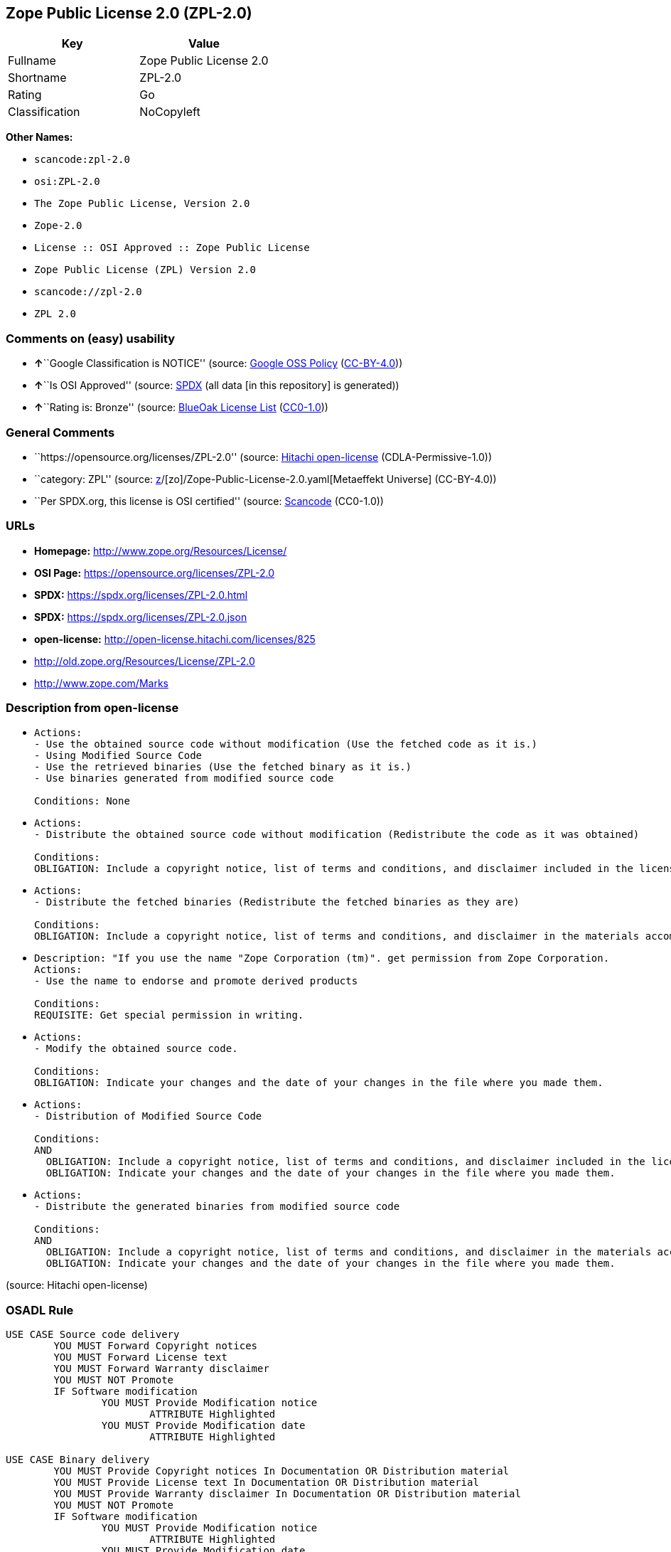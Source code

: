 == Zope Public License 2.0 (ZPL-2.0)

[cols=",",options="header",]
|===
|Key |Value
|Fullname |Zope Public License 2.0
|Shortname |ZPL-2.0
|Rating |Go
|Classification |NoCopyleft
|===

*Other Names:*

* `scancode:zpl-2.0`
* `osi:ZPL-2.0`
* `The Zope Public License, Version 2.0`
* `Zope-2.0`
* `License :: OSI Approved :: Zope Public License`
* `Zope Public License (ZPL) Version 2.0`
* `scancode://zpl-2.0`
* `ZPL 2.0`

=== Comments on (easy) usability

* **↑**``Google Classification is NOTICE'' (source:
https://opensource.google.com/docs/thirdparty/licenses/[Google OSS
Policy]
(https://creativecommons.org/licenses/by/4.0/legalcode[CC-BY-4.0]))
* **↑**``Is OSI Approved'' (source:
https://spdx.org/licenses/ZPL-2.0.html[SPDX] (all data [in this
repository] is generated))
* **↑**``Rating is: Bronze'' (source:
https://blueoakcouncil.org/list[BlueOak License List]
(https://raw.githubusercontent.com/blueoakcouncil/blue-oak-list-npm-package/master/LICENSE[CC0-1.0]))

=== General Comments

* ``https://opensource.org/licenses/ZPL-2.0'' (source:
https://github.com/Hitachi/open-license[Hitachi open-license]
(CDLA-Permissive-1.0))
* ``category: ZPL'' (source:
https://github.com/org-metaeffekt/metaeffekt-universe/blob/main/src/main/resources/ae-universe/[z]/[zo]/Zope-Public-License-2.0.yaml[Metaeffekt
Universe] (CC-BY-4.0))
* ``Per SPDX.org, this license is OSI certified'' (source:
https://github.com/nexB/scancode-toolkit/blob/develop/src/licensedcode/data/licenses/zpl-2.0.yml[Scancode]
(CC0-1.0))

=== URLs

* *Homepage:* http://www.zope.org/Resources/License/
* *OSI Page:* https://opensource.org/licenses/ZPL-2.0
* *SPDX:* https://spdx.org/licenses/ZPL-2.0.html
* *SPDX:* https://spdx.org/licenses/ZPL-2.0.json
* *open-license:* http://open-license.hitachi.com/licenses/825
* http://old.zope.org/Resources/License/ZPL-2.0
* http://www.zope.com/Marks

=== Description from open-license

* {blank}
+
....
Actions:
- Use the obtained source code without modification (Use the fetched code as it is.)
- Using Modified Source Code
- Use the retrieved binaries (Use the fetched binary as it is.)
- Use binaries generated from modified source code

Conditions: None
....
* {blank}
+
....
Actions:
- Distribute the obtained source code without modification (Redistribute the code as it was obtained)

Conditions:
OBLIGATION: Include a copyright notice, list of terms and conditions, and disclaimer included in the license
....
* {blank}
+
....
Actions:
- Distribute the fetched binaries (Redistribute the fetched binaries as they are)

Conditions:
OBLIGATION: Include a copyright notice, list of terms and conditions, and disclaimer in the materials accompanying the distribution, which are included in the license
....
* {blank}
+
....
Description: "If you use the name "Zope Corporation (tm)". get permission from Zope Corporation.
Actions:
- Use the name to endorse and promote derived products

Conditions:
REQUISITE: Get special permission in writing.
....
* {blank}
+
....
Actions:
- Modify the obtained source code.

Conditions:
OBLIGATION: Indicate your changes and the date of your changes in the file where you made them.
....
* {blank}
+
....
Actions:
- Distribution of Modified Source Code

Conditions:
AND
  OBLIGATION: Include a copyright notice, list of terms and conditions, and disclaimer included in the license
  OBLIGATION: Indicate your changes and the date of your changes in the file where you made them.

....
* {blank}
+
....
Actions:
- Distribute the generated binaries from modified source code

Conditions:
AND
  OBLIGATION: Include a copyright notice, list of terms and conditions, and disclaimer in the materials accompanying the distribution, which are included in the license
  OBLIGATION: Indicate your changes and the date of your changes in the file where you made them.

....

(source: Hitachi open-license)

=== OSADL Rule

....
USE CASE Source code delivery
	YOU MUST Forward Copyright notices
	YOU MUST Forward License text
	YOU MUST Forward Warranty disclaimer
	YOU MUST NOT Promote
	IF Software modification
		YOU MUST Provide Modification notice
			ATTRIBUTE Highlighted
		YOU MUST Provide Modification date
			ATTRIBUTE Highlighted

USE CASE Binary delivery
	YOU MUST Provide Copyright notices In Documentation OR Distribution material
	YOU MUST Provide License text In Documentation OR Distribution material
	YOU MUST Provide Warranty disclaimer In Documentation OR Distribution material
	YOU MUST NOT Promote
	IF Software modification
		YOU MUST Provide Modification notice
			ATTRIBUTE Highlighted
		YOU MUST Provide Modification date
			ATTRIBUTE Highlighted
....

(source: OSADL License Checklist)

=== Text

....
This license has been certified as open source. It has also been designated as
GPL compatible by the Free Software Foundation (FSF).

Redistribution and use in source and binary forms, with or without modification,
are permitted provided that the following conditions are met:

   1. Redistributions in source code must retain the above copyright notice,
   this list of conditions, and the following disclaimer.

   2. Redistributions in binary form must reproduce the above copyright notice,
   this list of conditions, and the following disclaimer in the documentation
   and/or other materials provided with the distribution.

   3. The name Zope Corporation (tm) must not be used to endorse or promote
   products derived from this software without prior written permission from
   Zope Corporation.

   4. The right to distribute this software or to use it for any purpose does
   not give you the right to use Servicemarks (sm) or Trademarks (tm) of Zope
   Corporation. Use of them is covered in a separate agreement (see
   http://www.zope.com/Marks).

   5. If any files are modified, you must cause the modified files to carry
   prominent notices stating that you changed the files and the date of any
   change.

Disclaimer

THIS SOFTWARE IS PROVIDED BY ZOPE CORPORATION ``AS IS'' AND ANY EXPRESSED OR
IMPLIED WARRANTIES, INCLUDING, BUT NOT LIMITED TO, THE IMPLIED WARRANTIES OF
MERCHANTABILITY AND FITNESS FOR A PARTICULAR PURPOSE ARE DISCLAIMED. IN NO EVENT
SHALL ZOPE CORPORATION OR ITS CONTRIBUTORS BE LIABLE FOR ANY DIRECT, INDIRECT,
INCIDENTAL, SPECIAL, EXEMPLARY, OR CONSEQUENTIAL DAMAGES (INCLUDING, BUT NOT
LIMITED TO, PROCUREMENT OF SUBSTITUTE GOODS OR SERVICES; LOSS OF USE, DATA, OR
PROFITS; OR BUSINESS INTERRUPTION) HOWEVER CAUSED AND ON ANY THEORY OF
LIABILITY, WHETHER IN CONTRACT, STRICT LIABILITY, OR TORT (INCLUDING NEGLIGENCE
OR OTHERWISE) ARISING IN ANY WAY OUT OF THE USE OF THIS SOFTWARE, EVEN IF
ADVISED OF THE POSSIBILITY OF SUCH DAMAGE.

This software consists of contributions made by Zope Corporation and many
individuals on behalf of Zope Corporation. Specific attributions are listed in
the accompanying credits file.
....

'''''

=== Raw Data

==== Facts

* LicenseName
* https://blueoakcouncil.org/list[BlueOak License List]
(https://raw.githubusercontent.com/blueoakcouncil/blue-oak-list-npm-package/master/LICENSE[CC0-1.0])
* https://opensource.google.com/docs/thirdparty/licenses/[Google OSS
Policy]
(https://creativecommons.org/licenses/by/4.0/legalcode[CC-BY-4.0])
* https://github.com/HansHammel/license-compatibility-checker/blob/master/lib/licenses.json[HansHammel
license-compatibility-checker]
(https://github.com/HansHammel/license-compatibility-checker/blob/master/LICENSE[MIT])
* https://github.com/librariesio/license-compatibility/blob/master/lib/license/licenses.json[librariesio
license-compatibility]
(https://github.com/librariesio/license-compatibility/blob/master/LICENSE.txt[MIT])
* https://github.com/org-metaeffekt/metaeffekt-universe/blob/main/src/main/resources/ae-universe/[z]/[zo]/Zope-Public-License-2.0.yaml[Metaeffekt
Universe] (CC-BY-4.0)
* https://github.com/okfn/licenses/blob/master/licenses.csv[Open
Knowledge International]
(https://opendatacommons.org/licenses/pddl/1-0/[PDDL-1.0])
* https://www.osadl.org/fileadmin/checklists/unreflicenses/ZPL-2.0.txt[OSADL
License Checklist] (NOASSERTION)
* https://opensource.org/licenses/[OpenSourceInitiative]
(https://creativecommons.org/licenses/by/4.0/legalcode[CC-BY-4.0])
* https://github.com/OpenChain-Project/curriculum/raw/ddf1e879341adbd9b297cd67c5d5c16b2076540b/policy-template/Open%20Source%20Policy%20Template%20for%20OpenChain%20Specification%201.2.ods[OpenChainPolicyTemplate]
(CC0-1.0)
* https://github.com/Hitachi/open-license[Hitachi open-license]
(CDLA-Permissive-1.0)
* https://spdx.org/licenses/ZPL-2.0.html[SPDX] (all data [in this
repository] is generated)
* https://github.com/nexB/scancode-toolkit/blob/develop/src/licensedcode/data/licenses/zpl-2.0.yml[Scancode]
(CC0-1.0)

==== Raw JSON

....
{
    "__impliedNames": [
        "ZPL-2.0",
        "Zope Public License 2.0",
        "scancode:zpl-2.0",
        "osi:ZPL-2.0",
        "The Zope Public License, Version 2.0",
        "Zope-2.0",
        "License :: OSI Approved :: Zope Public License",
        "Zope Public License (ZPL) Version 2.0",
        "scancode://zpl-2.0",
        "ZPL 2.0"
    ],
    "__impliedId": "ZPL-2.0",
    "__impliedAmbiguousNames": [
        "Zope Public License 2.0",
        "ZPL-2.0",
        "Zope Public License (ZPL) Version 2.0"
    ],
    "__impliedComments": [
        [
            "Hitachi open-license",
            [
                "https://opensource.org/licenses/ZPL-2.0"
            ]
        ],
        [
            "Metaeffekt Universe",
            [
                "category: ZPL"
            ]
        ],
        [
            "Scancode",
            [
                "Per SPDX.org, this license is OSI certified"
            ]
        ]
    ],
    "facts": {
        "Open Knowledge International": {
            "is_generic": null,
            "legacy_ids": [],
            "status": "active",
            "domain_software": true,
            "url": "https://opensource.org/licenses/ZPL-2.0",
            "maintainer": "Zope Foundation",
            "od_conformance": "not reviewed",
            "_sourceURL": "https://github.com/okfn/licenses/blob/master/licenses.csv",
            "domain_data": false,
            "osd_conformance": "approved",
            "id": "ZPL-2.0",
            "title": "Zope Public License 2.0",
            "_implications": {
                "__impliedNames": [
                    "ZPL-2.0",
                    "Zope Public License 2.0"
                ],
                "__impliedId": "ZPL-2.0",
                "__impliedURLs": [
                    [
                        null,
                        "https://opensource.org/licenses/ZPL-2.0"
                    ]
                ]
            },
            "domain_content": false
        },
        "LicenseName": {
            "implications": {
                "__impliedNames": [
                    "ZPL-2.0"
                ],
                "__impliedId": "ZPL-2.0"
            },
            "shortname": "ZPL-2.0",
            "otherNames": []
        },
        "SPDX": {
            "isSPDXLicenseDeprecated": false,
            "spdxFullName": "Zope Public License 2.0",
            "spdxDetailsURL": "https://spdx.org/licenses/ZPL-2.0.json",
            "_sourceURL": "https://spdx.org/licenses/ZPL-2.0.html",
            "spdxLicIsOSIApproved": true,
            "spdxSeeAlso": [
                "http://old.zope.org/Resources/License/ZPL-2.0",
                "https://opensource.org/licenses/ZPL-2.0"
            ],
            "_implications": {
                "__impliedNames": [
                    "ZPL-2.0",
                    "Zope Public License 2.0"
                ],
                "__impliedId": "ZPL-2.0",
                "__impliedJudgement": [
                    [
                        "SPDX",
                        {
                            "tag": "PositiveJudgement",
                            "contents": "Is OSI Approved"
                        }
                    ]
                ],
                "__isOsiApproved": true,
                "__impliedURLs": [
                    [
                        "SPDX",
                        "https://spdx.org/licenses/ZPL-2.0.json"
                    ],
                    [
                        null,
                        "http://old.zope.org/Resources/License/ZPL-2.0"
                    ],
                    [
                        null,
                        "https://opensource.org/licenses/ZPL-2.0"
                    ]
                ]
            },
            "spdxLicenseId": "ZPL-2.0"
        },
        "librariesio license-compatibility": {
            "implications": {
                "__impliedNames": [
                    "ZPL-2.0"
                ],
                "__impliedCopyleft": [
                    [
                        "librariesio license-compatibility",
                        "NoCopyleft"
                    ]
                ],
                "__calculatedCopyleft": "NoCopyleft"
            },
            "licensename": "ZPL-2.0",
            "copyleftkind": "NoCopyleft"
        },
        "OSADL License Checklist": {
            "_sourceURL": "https://www.osadl.org/fileadmin/checklists/unreflicenses/ZPL-2.0.txt",
            "spdxId": "ZPL-2.0",
            "osadlRule": "USE CASE Source code delivery\n\tYOU MUST Forward Copyright notices\n\tYOU MUST Forward License text\n\tYOU MUST Forward Warranty disclaimer\n\tYOU MUST NOT Promote\n\tIF Software modification\n\t\tYOU MUST Provide Modification notice\n\t\t\tATTRIBUTE Highlighted\n\t\tYOU MUST Provide Modification date\n\t\t\tATTRIBUTE Highlighted\n\nUSE CASE Binary delivery\n\tYOU MUST Provide Copyright notices In Documentation OR Distribution material\n\tYOU MUST Provide License text In Documentation OR Distribution material\n\tYOU MUST Provide Warranty disclaimer In Documentation OR Distribution material\n\tYOU MUST NOT Promote\n\tIF Software modification\n\t\tYOU MUST Provide Modification notice\n\t\t\tATTRIBUTE Highlighted\n\t\tYOU MUST Provide Modification date\n\t\t\tATTRIBUTE Highlighted\n",
            "_implications": {
                "__impliedNames": [
                    "ZPL-2.0"
                ]
            }
        },
        "Scancode": {
            "otherUrls": [
                "http://old.zope.org/Resources/License/ZPL-2.0",
                "http://opensource.org/licenses/ZPL-2.0",
                "http://www.zope.com/Marks",
                "https://opensource.org/licenses/ZPL-2.0"
            ],
            "homepageUrl": "http://www.zope.org/Resources/License/",
            "shortName": "ZPL 2.0",
            "textUrls": null,
            "text": "This license has been certified as open source. It has also been designated as\nGPL compatible by the Free Software Foundation (FSF).\n\nRedistribution and use in source and binary forms, with or without modification,\nare permitted provided that the following conditions are met:\n\n   1. Redistributions in source code must retain the above copyright notice,\n   this list of conditions, and the following disclaimer.\n\n   2. Redistributions in binary form must reproduce the above copyright notice,\n   this list of conditions, and the following disclaimer in the documentation\n   and/or other materials provided with the distribution.\n\n   3. The name Zope Corporation (tm) must not be used to endorse or promote\n   products derived from this software without prior written permission from\n   Zope Corporation.\n\n   4. The right to distribute this software or to use it for any purpose does\n   not give you the right to use Servicemarks (sm) or Trademarks (tm) of Zope\n   Corporation. Use of them is covered in a separate agreement (see\n   http://www.zope.com/Marks).\n\n   5. If any files are modified, you must cause the modified files to carry\n   prominent notices stating that you changed the files and the date of any\n   change.\n\nDisclaimer\n\nTHIS SOFTWARE IS PROVIDED BY ZOPE CORPORATION ``AS IS'' AND ANY EXPRESSED OR\nIMPLIED WARRANTIES, INCLUDING, BUT NOT LIMITED TO, THE IMPLIED WARRANTIES OF\nMERCHANTABILITY AND FITNESS FOR A PARTICULAR PURPOSE ARE DISCLAIMED. IN NO EVENT\nSHALL ZOPE CORPORATION OR ITS CONTRIBUTORS BE LIABLE FOR ANY DIRECT, INDIRECT,\nINCIDENTAL, SPECIAL, EXEMPLARY, OR CONSEQUENTIAL DAMAGES (INCLUDING, BUT NOT\nLIMITED TO, PROCUREMENT OF SUBSTITUTE GOODS OR SERVICES; LOSS OF USE, DATA, OR\nPROFITS; OR BUSINESS INTERRUPTION) HOWEVER CAUSED AND ON ANY THEORY OF\nLIABILITY, WHETHER IN CONTRACT, STRICT LIABILITY, OR TORT (INCLUDING NEGLIGENCE\nOR OTHERWISE) ARISING IN ANY WAY OUT OF THE USE OF THIS SOFTWARE, EVEN IF\nADVISED OF THE POSSIBILITY OF SUCH DAMAGE.\n\nThis software consists of contributions made by Zope Corporation and many\nindividuals on behalf of Zope Corporation. Specific attributions are listed in\nthe accompanying credits file.",
            "category": "Permissive",
            "osiUrl": null,
            "owner": "Zope Community",
            "_sourceURL": "https://github.com/nexB/scancode-toolkit/blob/develop/src/licensedcode/data/licenses/zpl-2.0.yml",
            "key": "zpl-2.0",
            "name": "Zope Public License 2.0",
            "spdxId": "ZPL-2.0",
            "notes": "Per SPDX.org, this license is OSI certified",
            "_implications": {
                "__impliedNames": [
                    "scancode://zpl-2.0",
                    "ZPL 2.0",
                    "ZPL-2.0"
                ],
                "__impliedId": "ZPL-2.0",
                "__impliedComments": [
                    [
                        "Scancode",
                        [
                            "Per SPDX.org, this license is OSI certified"
                        ]
                    ]
                ],
                "__impliedCopyleft": [
                    [
                        "Scancode",
                        "NoCopyleft"
                    ]
                ],
                "__calculatedCopyleft": "NoCopyleft",
                "__impliedText": "This license has been certified as open source. It has also been designated as\nGPL compatible by the Free Software Foundation (FSF).\n\nRedistribution and use in source and binary forms, with or without modification,\nare permitted provided that the following conditions are met:\n\n   1. Redistributions in source code must retain the above copyright notice,\n   this list of conditions, and the following disclaimer.\n\n   2. Redistributions in binary form must reproduce the above copyright notice,\n   this list of conditions, and the following disclaimer in the documentation\n   and/or other materials provided with the distribution.\n\n   3. The name Zope Corporation (tm) must not be used to endorse or promote\n   products derived from this software without prior written permission from\n   Zope Corporation.\n\n   4. The right to distribute this software or to use it for any purpose does\n   not give you the right to use Servicemarks (sm) or Trademarks (tm) of Zope\n   Corporation. Use of them is covered in a separate agreement (see\n   http://www.zope.com/Marks).\n\n   5. If any files are modified, you must cause the modified files to carry\n   prominent notices stating that you changed the files and the date of any\n   change.\n\nDisclaimer\n\nTHIS SOFTWARE IS PROVIDED BY ZOPE CORPORATION ``AS IS'' AND ANY EXPRESSED OR\nIMPLIED WARRANTIES, INCLUDING, BUT NOT LIMITED TO, THE IMPLIED WARRANTIES OF\nMERCHANTABILITY AND FITNESS FOR A PARTICULAR PURPOSE ARE DISCLAIMED. IN NO EVENT\nSHALL ZOPE CORPORATION OR ITS CONTRIBUTORS BE LIABLE FOR ANY DIRECT, INDIRECT,\nINCIDENTAL, SPECIAL, EXEMPLARY, OR CONSEQUENTIAL DAMAGES (INCLUDING, BUT NOT\nLIMITED TO, PROCUREMENT OF SUBSTITUTE GOODS OR SERVICES; LOSS OF USE, DATA, OR\nPROFITS; OR BUSINESS INTERRUPTION) HOWEVER CAUSED AND ON ANY THEORY OF\nLIABILITY, WHETHER IN CONTRACT, STRICT LIABILITY, OR TORT (INCLUDING NEGLIGENCE\nOR OTHERWISE) ARISING IN ANY WAY OUT OF THE USE OF THIS SOFTWARE, EVEN IF\nADVISED OF THE POSSIBILITY OF SUCH DAMAGE.\n\nThis software consists of contributions made by Zope Corporation and many\nindividuals on behalf of Zope Corporation. Specific attributions are listed in\nthe accompanying credits file.",
                "__impliedURLs": [
                    [
                        "Homepage",
                        "http://www.zope.org/Resources/License/"
                    ],
                    [
                        null,
                        "http://old.zope.org/Resources/License/ZPL-2.0"
                    ],
                    [
                        null,
                        "http://opensource.org/licenses/ZPL-2.0"
                    ],
                    [
                        null,
                        "http://www.zope.com/Marks"
                    ],
                    [
                        null,
                        "https://opensource.org/licenses/ZPL-2.0"
                    ]
                ]
            }
        },
        "HansHammel license-compatibility-checker": {
            "implications": {
                "__impliedNames": [
                    "ZPL-2.0"
                ],
                "__impliedCopyleft": [
                    [
                        "HansHammel license-compatibility-checker",
                        "NoCopyleft"
                    ]
                ],
                "__calculatedCopyleft": "NoCopyleft"
            },
            "licensename": "ZPL-2.0",
            "copyleftkind": "NoCopyleft"
        },
        "OpenChainPolicyTemplate": {
            "isSaaSDeemed": "no",
            "licenseType": "permissive",
            "freedomOrDeath": "no",
            "typeCopyleft": "no",
            "_sourceURL": "https://github.com/OpenChain-Project/curriculum/raw/ddf1e879341adbd9b297cd67c5d5c16b2076540b/policy-template/Open%20Source%20Policy%20Template%20for%20OpenChain%20Specification%201.2.ods",
            "name": "Zope Public License 2.0 ",
            "commercialUse": true,
            "spdxId": "ZPL-2.0",
            "_implications": {
                "__impliedNames": [
                    "ZPL-2.0"
                ]
            }
        },
        "Hitachi open-license": {
            "summary": "https://opensource.org/licenses/ZPL-2.0",
            "notices": [
                {
                    "content": "To use Zope Corporation's service marks and trademarks, please visit http://www.zope.com/Marksにある別の契約書が適用される."
                },
                {
                    "content": "the software is provided \"as-is\" and without warranty of any kind, either express or implied, including, but not limited to, the implied warranties of commercial usability and fitness for a particular purpose. The warranties include, but are not limited to, the implied warranties of commercial applicability and fitness for a particular purpose.",
                    "description": "There is no guarantee."
                },
                {
                    "content": "Neither the copyright owner nor any contributor, for any cause whatsoever, shall be liable for damages, regardless of how caused, and regardless of whether the liability is based on contract, strict liability, or tort (including negligence), even if they have been advised of the possibility of such damages arising from the use of the software, and even if they have been advised of the possibility of such damages. for any direct, indirect, incidental, special, punitive, or consequential damages (including, but not limited to, compensation for procurement of substitute goods or services, loss of use, loss of data, loss of profits, or business interruption). It shall not be defeated."
                }
            ],
            "_sourceURL": "http://open-license.hitachi.com/licenses/825",
            "content": "Zope Public License (ZPL) Version 2.0\n-----------------------------------------------\n\nThis software is Copyright (c) Zope Corporation (tm) and\nContributors. All rights reserved.\n\nThis license has been certified as open source. It has also\nbeen designated as GPL compatible by the Free Software\nFoundation (FSF).\n\nRedistribution and use in source and binary forms, with or\nwithout modification, are permitted provided that the\nfollowing conditions are met:\n\n1. Redistributions in source code must retain the above\n   copyright notice, this list of conditions, and the following\n   disclaimer.\n\n2. Redistributions in binary form must reproduce the above\n   copyright notice, this list of conditions, and the following\n   disclaimer in the documentation and/or other materials\n   provided with the distribution.\n\n3. The name Zope Corporation (tm) must not be used to\n   endorse or promote products derived from this software\n   without prior written permission from Zope Corporation.\n\n4. The right to distribute this software or to use it for\n   any purpose does not give you the right to use Servicemarks\n   (sm) or Trademarks (tm) of Zope Corporation. Use of them is\n   covered in a separate agreement (see\n   http://www.zope.com/Marks).\n\n5. If any files are modified, you must cause the modified\n   files to carry prominent notices stating that you changed\n   the files and the date of any change.\n\nDisclaimer\n\n  THIS SOFTWARE IS PROVIDED BY ZOPE CORPORATION ``AS IS''\n  AND ANY EXPRESSED OR IMPLIED WARRANTIES, INCLUDING, BUT\n  NOT LIMITED TO, THE IMPLIED WARRANTIES OF MERCHANTABILITY\n  AND FITNESS FOR A PARTICULAR PURPOSE ARE DISCLAIMED.  IN\n  NO EVENT SHALL ZOPE CORPORATION OR ITS CONTRIBUTORS BE\n  LIABLE FOR ANY DIRECT, INDIRECT, INCIDENTAL, SPECIAL,\n  EXEMPLARY, OR CONSEQUENTIAL DAMAGES (INCLUDING, BUT NOT\n  LIMITED TO, PROCUREMENT OF SUBSTITUTE GOODS OR SERVICES;\n  LOSS OF USE, DATA, OR PROFITS; OR BUSINESS INTERRUPTION)\n  HOWEVER CAUSED AND ON ANY THEORY OF LIABILITY, WHETHER IN\n  CONTRACT, STRICT LIABILITY, OR TORT (INCLUDING NEGLIGENCE\n  OR OTHERWISE) ARISING IN ANY WAY OUT OF THE USE OF THIS\n  SOFTWARE, EVEN IF ADVISED OF THE POSSIBILITY OF SUCH\n  DAMAGE.\n\n\nThis software consists of contributions made by Zope\nCorporation and many individuals on behalf of Zope\nCorporation.  Specific attributions are listed in the\naccompanying credits file.",
            "name": "Zope Public License (ZPL) Version 2.0",
            "permissions": [
                {
                    "actions": [
                        {
                            "name": "Use the obtained source code without modification",
                            "description": "Use the fetched code as it is."
                        },
                        {
                            "name": "Using Modified Source Code"
                        },
                        {
                            "name": "Use the retrieved binaries",
                            "description": "Use the fetched binary as it is."
                        },
                        {
                            "name": "Use binaries generated from modified source code"
                        }
                    ],
                    "_str": "Actions:\n- Use the obtained source code without modification (Use the fetched code as it is.)\n- Using Modified Source Code\n- Use the retrieved binaries (Use the fetched binary as it is.)\n- Use binaries generated from modified source code\n\nConditions: None\n",
                    "conditions": null
                },
                {
                    "actions": [
                        {
                            "name": "Distribute the obtained source code without modification",
                            "description": "Redistribute the code as it was obtained"
                        }
                    ],
                    "_str": "Actions:\n- Distribute the obtained source code without modification (Redistribute the code as it was obtained)\n\nConditions:\nOBLIGATION: Include a copyright notice, list of terms and conditions, and disclaimer included in the license\n",
                    "conditions": {
                        "name": "Include a copyright notice, list of terms and conditions, and disclaimer included in the license",
                        "type": "OBLIGATION"
                    }
                },
                {
                    "actions": [
                        {
                            "name": "Distribute the fetched binaries",
                            "description": "Redistribute the fetched binaries as they are"
                        }
                    ],
                    "_str": "Actions:\n- Distribute the fetched binaries (Redistribute the fetched binaries as they are)\n\nConditions:\nOBLIGATION: Include a copyright notice, list of terms and conditions, and disclaimer in the materials accompanying the distribution, which are included in the license\n",
                    "conditions": {
                        "name": "Include a copyright notice, list of terms and conditions, and disclaimer in the materials accompanying the distribution, which are included in the license",
                        "type": "OBLIGATION"
                    }
                },
                {
                    "actions": [
                        {
                            "name": "Use the name to endorse and promote derived products"
                        }
                    ],
                    "_str": "Description: \"If you use the name \"Zope Corporation (tm)\". get permission from Zope Corporation.\nActions:\n- Use the name to endorse and promote derived products\n\nConditions:\nREQUISITE: Get special permission in writing.\n",
                    "conditions": {
                        "name": "Get special permission in writing.",
                        "type": "REQUISITE"
                    },
                    "description": "\"If you use the name \"Zope Corporation (tm)\". get permission from Zope Corporation."
                },
                {
                    "actions": [
                        {
                            "name": "Modify the obtained source code."
                        }
                    ],
                    "_str": "Actions:\n- Modify the obtained source code.\n\nConditions:\nOBLIGATION: Indicate your changes and the date of your changes in the file where you made them.\n",
                    "conditions": {
                        "name": "Indicate your changes and the date of your changes in the file where you made them.",
                        "type": "OBLIGATION"
                    }
                },
                {
                    "actions": [
                        {
                            "name": "Distribution of Modified Source Code"
                        }
                    ],
                    "_str": "Actions:\n- Distribution of Modified Source Code\n\nConditions:\nAND\n  OBLIGATION: Include a copyright notice, list of terms and conditions, and disclaimer included in the license\n  OBLIGATION: Indicate your changes and the date of your changes in the file where you made them.\n\n",
                    "conditions": {
                        "AND": [
                            {
                                "name": "Include a copyright notice, list of terms and conditions, and disclaimer included in the license",
                                "type": "OBLIGATION"
                            },
                            {
                                "name": "Indicate your changes and the date of your changes in the file where you made them.",
                                "type": "OBLIGATION"
                            }
                        ]
                    }
                },
                {
                    "actions": [
                        {
                            "name": "Distribute the generated binaries from modified source code"
                        }
                    ],
                    "_str": "Actions:\n- Distribute the generated binaries from modified source code\n\nConditions:\nAND\n  OBLIGATION: Include a copyright notice, list of terms and conditions, and disclaimer in the materials accompanying the distribution, which are included in the license\n  OBLIGATION: Indicate your changes and the date of your changes in the file where you made them.\n\n",
                    "conditions": {
                        "AND": [
                            {
                                "name": "Include a copyright notice, list of terms and conditions, and disclaimer in the materials accompanying the distribution, which are included in the license",
                                "type": "OBLIGATION"
                            },
                            {
                                "name": "Indicate your changes and the date of your changes in the file where you made them.",
                                "type": "OBLIGATION"
                            }
                        ]
                    }
                }
            ],
            "_implications": {
                "__impliedNames": [
                    "Zope Public License (ZPL) Version 2.0",
                    "ZPL-2.0"
                ],
                "__impliedComments": [
                    [
                        "Hitachi open-license",
                        [
                            "https://opensource.org/licenses/ZPL-2.0"
                        ]
                    ]
                ],
                "__impliedText": "Zope Public License (ZPL) Version 2.0\n-----------------------------------------------\n\nThis software is Copyright (c) Zope Corporation (tm) and\nContributors. All rights reserved.\n\nThis license has been certified as open source. It has also\nbeen designated as GPL compatible by the Free Software\nFoundation (FSF).\n\nRedistribution and use in source and binary forms, with or\nwithout modification, are permitted provided that the\nfollowing conditions are met:\n\n1. Redistributions in source code must retain the above\n   copyright notice, this list of conditions, and the following\n   disclaimer.\n\n2. Redistributions in binary form must reproduce the above\n   copyright notice, this list of conditions, and the following\n   disclaimer in the documentation and/or other materials\n   provided with the distribution.\n\n3. The name Zope Corporation (tm) must not be used to\n   endorse or promote products derived from this software\n   without prior written permission from Zope Corporation.\n\n4. The right to distribute this software or to use it for\n   any purpose does not give you the right to use Servicemarks\n   (sm) or Trademarks (tm) of Zope Corporation. Use of them is\n   covered in a separate agreement (see\n   http://www.zope.com/Marks).\n\n5. If any files are modified, you must cause the modified\n   files to carry prominent notices stating that you changed\n   the files and the date of any change.\n\nDisclaimer\n\n  THIS SOFTWARE IS PROVIDED BY ZOPE CORPORATION ``AS IS''\n  AND ANY EXPRESSED OR IMPLIED WARRANTIES, INCLUDING, BUT\n  NOT LIMITED TO, THE IMPLIED WARRANTIES OF MERCHANTABILITY\n  AND FITNESS FOR A PARTICULAR PURPOSE ARE DISCLAIMED.  IN\n  NO EVENT SHALL ZOPE CORPORATION OR ITS CONTRIBUTORS BE\n  LIABLE FOR ANY DIRECT, INDIRECT, INCIDENTAL, SPECIAL,\n  EXEMPLARY, OR CONSEQUENTIAL DAMAGES (INCLUDING, BUT NOT\n  LIMITED TO, PROCUREMENT OF SUBSTITUTE GOODS OR SERVICES;\n  LOSS OF USE, DATA, OR PROFITS; OR BUSINESS INTERRUPTION)\n  HOWEVER CAUSED AND ON ANY THEORY OF LIABILITY, WHETHER IN\n  CONTRACT, STRICT LIABILITY, OR TORT (INCLUDING NEGLIGENCE\n  OR OTHERWISE) ARISING IN ANY WAY OUT OF THE USE OF THIS\n  SOFTWARE, EVEN IF ADVISED OF THE POSSIBILITY OF SUCH\n  DAMAGE.\n\n\nThis software consists of contributions made by Zope\nCorporation and many individuals on behalf of Zope\nCorporation.  Specific attributions are listed in the\naccompanying credits file.",
                "__impliedURLs": [
                    [
                        "open-license",
                        "http://open-license.hitachi.com/licenses/825"
                    ]
                ]
            }
        },
        "Metaeffekt Universe": {
            "spdxIdentifier": "ZPL-2.0",
            "shortName": null,
            "category": "ZPL",
            "alternativeNames": [
                "Zope Public License 2.0",
                "ZPL-2.0",
                "Zope Public License (ZPL) Version 2.0"
            ],
            "_sourceURL": "https://github.com/org-metaeffekt/metaeffekt-universe/blob/main/src/main/resources/ae-universe/[z]/[zo]/Zope-Public-License-2.0.yaml",
            "otherIds": [
                "scancode:zpl-2.0",
                "osi:ZPL-2.0"
            ],
            "canonicalName": "Zope Public License 2.0",
            "_implications": {
                "__impliedNames": [
                    "Zope Public License 2.0",
                    "ZPL-2.0",
                    "scancode:zpl-2.0",
                    "osi:ZPL-2.0"
                ],
                "__impliedId": "ZPL-2.0",
                "__impliedAmbiguousNames": [
                    "Zope Public License 2.0",
                    "ZPL-2.0",
                    "Zope Public License (ZPL) Version 2.0"
                ],
                "__impliedComments": [
                    [
                        "Metaeffekt Universe",
                        [
                            "category: ZPL"
                        ]
                    ]
                ]
            }
        },
        "BlueOak License List": {
            "BlueOakRating": "Bronze",
            "url": "https://spdx.org/licenses/ZPL-2.0.html",
            "isPermissive": true,
            "_sourceURL": "https://blueoakcouncil.org/list",
            "name": "Zope Public License 2.0",
            "id": "ZPL-2.0",
            "_implications": {
                "__impliedNames": [
                    "ZPL-2.0",
                    "Zope Public License 2.0"
                ],
                "__impliedJudgement": [
                    [
                        "BlueOak License List",
                        {
                            "tag": "PositiveJudgement",
                            "contents": "Rating is: Bronze"
                        }
                    ]
                ],
                "__impliedCopyleft": [
                    [
                        "BlueOak License List",
                        "NoCopyleft"
                    ]
                ],
                "__calculatedCopyleft": "NoCopyleft",
                "__impliedURLs": [
                    [
                        "SPDX",
                        "https://spdx.org/licenses/ZPL-2.0.html"
                    ]
                ]
            }
        },
        "OpenSourceInitiative": {
            "text": [
                {
                    "url": "https://opensource.org/licenses/ZPL-2.0",
                    "title": "HTML",
                    "media_type": "text/html"
                }
            ],
            "identifiers": [
                {
                    "identifier": "Zope-2.0",
                    "scheme": "DEP5"
                },
                {
                    "identifier": "ZPL-2.0",
                    "scheme": "SPDX"
                },
                {
                    "identifier": "License :: OSI Approved :: Zope Public License",
                    "scheme": "Trove"
                }
            ],
            "superseded_by": null,
            "_sourceURL": "https://opensource.org/licenses/",
            "name": "The Zope Public License, Version 2.0",
            "other_names": [],
            "keywords": [
                "discouraged",
                "non-reusable",
                "osi-approved"
            ],
            "id": "ZPL-2.0",
            "links": [
                {
                    "note": "OSI Page",
                    "url": "https://opensource.org/licenses/ZPL-2.0"
                }
            ],
            "_implications": {
                "__impliedNames": [
                    "ZPL-2.0",
                    "The Zope Public License, Version 2.0",
                    "Zope-2.0",
                    "ZPL-2.0",
                    "License :: OSI Approved :: Zope Public License"
                ],
                "__impliedURLs": [
                    [
                        "OSI Page",
                        "https://opensource.org/licenses/ZPL-2.0"
                    ]
                ]
            }
        },
        "Google OSS Policy": {
            "rating": "NOTICE",
            "_sourceURL": "https://opensource.google.com/docs/thirdparty/licenses/",
            "id": "ZPL-2.0",
            "_implications": {
                "__impliedNames": [
                    "ZPL-2.0"
                ],
                "__impliedJudgement": [
                    [
                        "Google OSS Policy",
                        {
                            "tag": "PositiveJudgement",
                            "contents": "Google Classification is NOTICE"
                        }
                    ]
                ],
                "__impliedCopyleft": [
                    [
                        "Google OSS Policy",
                        "NoCopyleft"
                    ]
                ],
                "__calculatedCopyleft": "NoCopyleft"
            }
        }
    },
    "__impliedJudgement": [
        [
            "BlueOak License List",
            {
                "tag": "PositiveJudgement",
                "contents": "Rating is: Bronze"
            }
        ],
        [
            "Google OSS Policy",
            {
                "tag": "PositiveJudgement",
                "contents": "Google Classification is NOTICE"
            }
        ],
        [
            "SPDX",
            {
                "tag": "PositiveJudgement",
                "contents": "Is OSI Approved"
            }
        ]
    ],
    "__impliedCopyleft": [
        [
            "BlueOak License List",
            "NoCopyleft"
        ],
        [
            "Google OSS Policy",
            "NoCopyleft"
        ],
        [
            "HansHammel license-compatibility-checker",
            "NoCopyleft"
        ],
        [
            "Scancode",
            "NoCopyleft"
        ],
        [
            "librariesio license-compatibility",
            "NoCopyleft"
        ]
    ],
    "__calculatedCopyleft": "NoCopyleft",
    "__isOsiApproved": true,
    "__impliedText": "This license has been certified as open source. It has also been designated as\nGPL compatible by the Free Software Foundation (FSF).\n\nRedistribution and use in source and binary forms, with or without modification,\nare permitted provided that the following conditions are met:\n\n   1. Redistributions in source code must retain the above copyright notice,\n   this list of conditions, and the following disclaimer.\n\n   2. Redistributions in binary form must reproduce the above copyright notice,\n   this list of conditions, and the following disclaimer in the documentation\n   and/or other materials provided with the distribution.\n\n   3. The name Zope Corporation (tm) must not be used to endorse or promote\n   products derived from this software without prior written permission from\n   Zope Corporation.\n\n   4. The right to distribute this software or to use it for any purpose does\n   not give you the right to use Servicemarks (sm) or Trademarks (tm) of Zope\n   Corporation. Use of them is covered in a separate agreement (see\n   http://www.zope.com/Marks).\n\n   5. If any files are modified, you must cause the modified files to carry\n   prominent notices stating that you changed the files and the date of any\n   change.\n\nDisclaimer\n\nTHIS SOFTWARE IS PROVIDED BY ZOPE CORPORATION ``AS IS'' AND ANY EXPRESSED OR\nIMPLIED WARRANTIES, INCLUDING, BUT NOT LIMITED TO, THE IMPLIED WARRANTIES OF\nMERCHANTABILITY AND FITNESS FOR A PARTICULAR PURPOSE ARE DISCLAIMED. IN NO EVENT\nSHALL ZOPE CORPORATION OR ITS CONTRIBUTORS BE LIABLE FOR ANY DIRECT, INDIRECT,\nINCIDENTAL, SPECIAL, EXEMPLARY, OR CONSEQUENTIAL DAMAGES (INCLUDING, BUT NOT\nLIMITED TO, PROCUREMENT OF SUBSTITUTE GOODS OR SERVICES; LOSS OF USE, DATA, OR\nPROFITS; OR BUSINESS INTERRUPTION) HOWEVER CAUSED AND ON ANY THEORY OF\nLIABILITY, WHETHER IN CONTRACT, STRICT LIABILITY, OR TORT (INCLUDING NEGLIGENCE\nOR OTHERWISE) ARISING IN ANY WAY OUT OF THE USE OF THIS SOFTWARE, EVEN IF\nADVISED OF THE POSSIBILITY OF SUCH DAMAGE.\n\nThis software consists of contributions made by Zope Corporation and many\nindividuals on behalf of Zope Corporation. Specific attributions are listed in\nthe accompanying credits file.",
    "__impliedURLs": [
        [
            "SPDX",
            "https://spdx.org/licenses/ZPL-2.0.html"
        ],
        [
            null,
            "https://opensource.org/licenses/ZPL-2.0"
        ],
        [
            "OSI Page",
            "https://opensource.org/licenses/ZPL-2.0"
        ],
        [
            "open-license",
            "http://open-license.hitachi.com/licenses/825"
        ],
        [
            "SPDX",
            "https://spdx.org/licenses/ZPL-2.0.json"
        ],
        [
            null,
            "http://old.zope.org/Resources/License/ZPL-2.0"
        ],
        [
            "Homepage",
            "http://www.zope.org/Resources/License/"
        ],
        [
            null,
            "http://opensource.org/licenses/ZPL-2.0"
        ],
        [
            null,
            "http://www.zope.com/Marks"
        ]
    ]
}
....

==== Dot Cluster Graph

../dot/ZPL-2.0.svg
